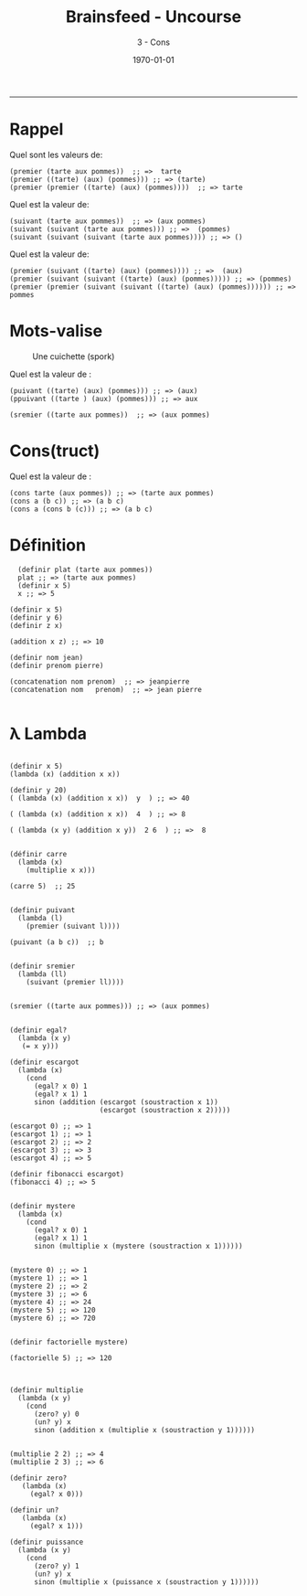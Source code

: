 #+title: Brainsfeed - Uncourse
#+subtitle: 3 - Cons
#+date: \today

--------



* Rappel

  Quel sont les valeurs de:

#+BEGIN_SRC elisp
(premier (tarte aux pommes))  ;; =>  tarte
(premier ((tarte) (aux) (pommes))) ;; => (tarte)
(premier (premier ((tarte) (aux) (pommes))))  ;; => tarte 
#+END_SRC

  Quel est la valeur de:

#+BEGIN_SRC elisp
(suivant (tarte aux pommes))  ;; => (aux pommes)
(suivant (suivant (tarte aux pommes))) ;; =>  (pommes)
(suivant (suivant (suivant (tarte aux pommes)))) ;; => ()
#+END_SRC

  Quel est la valeur de:

#+BEGIN_SRC elisp
(premier (suivant ((tarte) (aux) (pommes)))) ;; =>  (aux) 
(premier (suivant (suivant ((tarte) (aux) (pommes))))) ;; => (pommes) 
(premier (premier (suivant (suivant ((tarte) (aux) (pommes)))))) ;; => pommes 
#+END_SRC


* Mots-valise

#+CAPTION: Une cuichette (spork)
#+ATTR_LaTeX:  :placement [!H]
[[./imgs/Spork.jpg]]

Quel est la valeur de :

#+BEGIN_SRC elisp
(puivant ((tarte) (aux) (pommes))) ;; => (aux)
(ppuivant ((tarte ) (aux) (pommes))) ;; => aux

(sremier ((tarte aux pommes))  ;; => (aux pommes)
#+END_SRC



* Cons(truct)

Quel est la valeur de :

#+BEGIN_SRC elisp
(cons tarte (aux pommes)) ;; => (tarte aux pommes)
(cons a (b c)) ;; => (a b c)
(cons a (cons b (c))) ;; => (a b c)
#+END_SRC


* Définition


#+BEGIN_SRC elisp 
  (definir plat (tarte aux pommes))
  plat ;; => (tarte aux pommes)
  (definir x 5)
  x ;; => 5

(definir x 5)
(definir y 6)
(definir z x)

(addition x z) ;; => 10

(definir nom jean)
(definir prenom pierre)

(concatenation nom prenom)  ;; => jeanpierre
(concatenation nom   prenom)  ;; => jean pierre 

#+END_SRC


* λ Lambda 


#+BEGIN_SRC elisp

(definir x 5)
(lambda (x) (addition x x)) 

(definir y 20)
( (lambda (x) (addition x x))  y  ) ;; => 40

( (lambda (x) (addition x x))  4  ) ;; => 8

( (lambda (x y) (addition x y))  2 6  ) ;; =>  8
#+END_SRC


#+BEGIN_SRC elisp 

(définir carre
  (lambda (x)
    (multiplie x x)))

(carre 5)  ;; 25


(definir puivant
  (lambda (l)
    (premier (suivant l))))

(puivant (a b c))  ;; b


(definir sremier
  (lambda (ll)
    (suivant (premier ll))))


(sremier ((tarte aux pommes))) ;; => (aux pommes)
#+END_SRC


#+BEGIN_SRC elisp

(definir egal?
  (lambda (x y)
   (= x y)))

(definir escargot
  (lambda (x)
    (cond
      (egal? x 0) 1
      (egal? x 1) 1
      sinon (addition (escargot (soustraction x 1))
                      (escargot (soustraction x 2)))))

(escargot 0) ;; => 1
(escargot 1) ;; => 1
(escargot 2) ;; => 2
(escargot 3) ;; => 3
(escargot 4) ;; => 5

(definir fibonacci escargot)
(fibonacci 4) ;; => 5
#+END_SRC


#+BEGIN_SRC elisp

(definir mystere
  (lambda (x)
    (cond
      (egal? x 0) 1
      (egal? x 1) 1
      sinon (multiplie x (mystere (soustraction x 1))))))


(mystere 0) ;; => 1
(mystere 1) ;; => 1
(mystere 2) ;; => 2
(mystere 3) ;; => 6
(mystere 4) ;; => 24
(mystere 5) ;; => 120
(mystere 6) ;; => 720


(definir factorielle mystere)

(factorielle 5) ;; => 120

#+END_SRC

#+BEGIN_SRC elisp

(definir multiplie
  (lambda (x y)
    (cond
      (zero? y) 0
      (un? y) x
      sinon (addition x (multiplie x (soustraction y 1))))))


(multiplie 2 2) ;; => 4
(multiplie 2 3) ;; => 6

(definir zero?
   (lambda (x)
     (egal? x 0)))

(definir un?
   (lambda (x)
     (egal? x 1)))

(definir puissance
  (lambda (x y)
    (cond
      (zero? y) 1
      (un? y) x
      sinon (multiplie x (puissance x (soustraction y 1))))))

#+END_SRC
